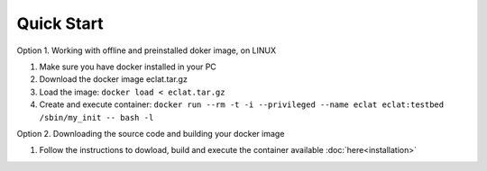 Quick Start
===========

Option 1. Working with offline and preinstalled doker image, on LINUX

#. Make sure you have docker installed in your PC
#. Download the docker image eclat.tar.gz
#. Load the image: ``docker load < eclat.tar.gz``
#. Create and execute container: ``docker run --rm -t -i --privileged --name eclat eclat:testbed  /sbin/my_init -- bash -l``

Option 2. Downloading the source code and building your docker image 

#. Follow the instructions to dowload, build and execute the container available :doc:`here<installation>`
